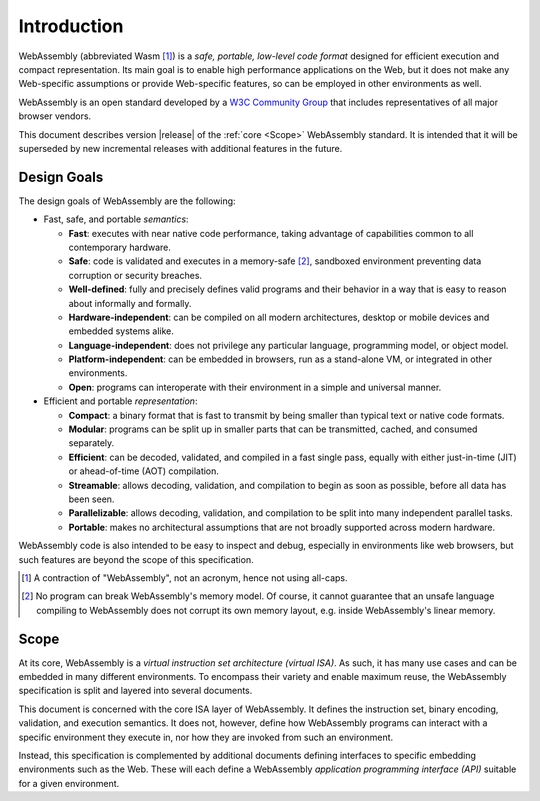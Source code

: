 Introduction
============

WebAssembly (abbreviated Wasm [#wasm]_) is a *safe, portable, low-level code format*
designed for efficient execution and compact representation.
Its main goal is to enable high performance applications on the Web, but it does not make any Web-specific assumptions or provide Web-specific features, so can be employed in other environments as well.

WebAssembly is an open standard developed by a `W3C Community Group <https://www.w3.org/community/webassembly/>`_ that includes representatives of all major browser vendors.

This document describes version |release| of the :ref:`core <Scope>` WebAssembly standard.
It is intended that it will be superseded by new incremental releases with additional features in the future.


Design Goals
------------

.. index:: design goals, portability

The design goals of WebAssembly are the following:

* Fast, safe, and portable *semantics*:

  * **Fast**: executes with near native code performance, taking advantage of capabilities common to all contemporary hardware.

  * **Safe**: code is validated and executes in a memory-safe [#memorysafe]_, sandboxed environment preventing data corruption or security breaches.

  * **Well-defined**: fully and precisely defines valid programs and their behavior in a way that is easy to reason about informally and formally.

  * **Hardware-independent**: can be compiled on all modern architectures, desktop or mobile devices and embedded systems alike.

  * **Language-independent**: does not privilege any particular language, programming model, or object model.

  * **Platform-independent**: can be embedded in browsers, run as a stand-alone VM, or integrated in other environments.

  * **Open**: programs can interoperate with their environment in a simple and universal manner.

* Efficient and portable *representation*:

  * **Compact**: a binary format that is fast to transmit by being smaller than typical text or native code formats.

  * **Modular**: programs can be split up in smaller parts that can be transmitted, cached, and consumed separately.

  * **Efficient**: can be decoded, validated, and compiled in a fast single pass, equally with either just-in-time (JIT) or ahead-of-time (AOT) compilation.

  * **Streamable**: allows decoding, validation, and compilation to begin as soon as possible, before all data has been seen.

  * **Parallelizable**: allows decoding, validation, and compilation to be split into many independent parallel tasks.

  * **Portable**: makes no architectural assumptions that are not broadly supported across modern hardware.

WebAssembly code is also intended to be easy to inspect and debug, especially in environments like web browsers, but such features are beyond the scope of this specification.


.. [#wasm] A contraction of "WebAssembly", not an acronym, hence not using all-caps.

.. [#memorysafe] No program can break WebAssembly's memory model. Of course, it cannot guarantee that an unsafe language compiling to WebAssembly does not corrupt its own memory layout, e.g. inside WebAssembly's linear memory.


Scope
-----

At its core, WebAssembly is a *virtual instruction set architecture (virtual ISA)*.
As such, it has many use cases and can be embedded in many different environments.
To encompass their variety and enable maximum reuse, the WebAssembly specification is split and layered into several documents.

This document is concerned with the core ISA layer of WebAssembly.
It defines the instruction set, binary encoding, validation, and execution semantics.
It does not, however, define how WebAssembly programs can interact with a specific environment they execute in, nor how they are invoked from such an environment.

Instead, this specification is complemented by additional documents defining interfaces to specific embedding environments such as the Web.
These will each define a WebAssembly *application programming interface (API)* suitable for a given environment.

